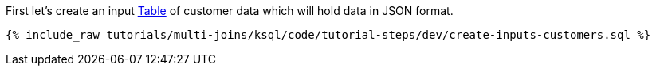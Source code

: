 First let's create an input https://docs.ksqldb.io/en/latest/concepts/collections/#tables[Table] of customer data which will hold data in JSON format.

+++++
<pre class="snippet"><code class="sql">{% include_raw tutorials/multi-joins/ksql/code/tutorial-steps/dev/create-inputs-customers.sql %}</code></pre>
+++++

